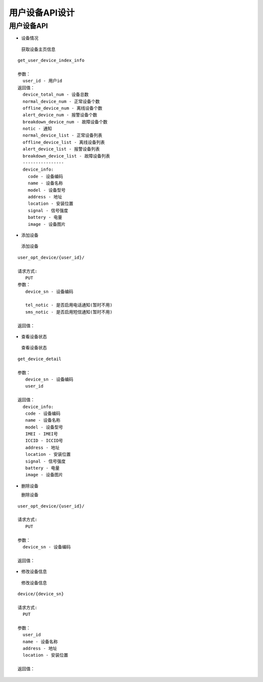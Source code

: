 用户设备API设计
====================


用户设备API
^^^^^^^^^^^^

- 设备情况

 获取设备主页信息

::

        get_user_device_index_info

        参数：
          user_id - 用户id
        返回值：
          device_total_num - 设备总数
          normal_device_num - 正常设备个数
          offline_device_num - 离线设备个数
          alert_device_num - 报警设备个数
          breakdown_device_num - 故障设备个数
          notic - 通知
          normal_device_list - 正常设备列表
          offline_device_list - 离线设备列表
          alert_device_list - 报警设备列表
          breakdown_device_list - 故障设备列表
          ----------------
          device_info:
            code - 设备编码
            name - 设备名称
            model - 设备型号
            address - 地址
            location - 安装位置
            signal - 信号强度
            battery - 电量
            image - 设备图片

- 添加设备

 添加设备

::

   user_opt_device/{user_id}/

   请求方式:
      PUT
   参数：
      device_sn - 设备编码

      tel_notic - 是否启用电话通知(暂时不用)
      sms_notic - 是否启用短信通知(暂时不用)

   返回值：

- 查看设备状态

 查看设备状态

::

  get_device_detail

  参数：
     device_sn - 设备编码
     user_id

  返回值：
    device_info:
     code - 设备编码
     name - 设备名称
     model - 设备型号
     IMEI - IMEI号
     ICCID - ICCID号
     address - 地址
     location - 安装位置
     signal - 信号强度
     battery - 电量
     image - 设备图片

- 删除设备

  删除设备

::

  user_opt_device/{user_id}/

  请求方式:
     PUT

  参数：
    device_sn - 设备编码

  返回值：

- 修改设备信息

 修改设备信息

::

  device/{device_sn}

  请求方式:
    PUT

  参数：
    user_id
    name - 设备名称
    address - 地址
    location - 安装位置

  返回值：
